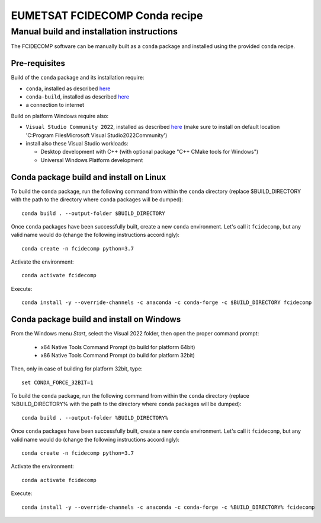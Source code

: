 EUMETSAT FCIDECOMP Conda recipe
===============================

Manual build and installation instructions
------------------------------------------

The FCIDECOMP software can be manually built as a ``conda`` package and installed using the provided ``conda`` recipe.

Pre-requisites
~~~~~~~~~~~~~~

Build of the ``conda`` package and its installation require:

- ``conda``, installed as described
  `here <https://conda.io/projects/conda/en/latest/user-guide/install/index.html>`_

- ``conda-build``, installed as described `here <https://docs.conda.io/projects/conda-build/en/latest/>`_

- a connection to internet

Build on platform Windows require also:

- ``Visual Studio Community 2022``, installed as described
  `here <https://visualstudio.microsoft.com/thank-you-downloading-visual-studio/?sku=Community&rel=17>`_
  (make sure to install on default location 'C:\Program Files\Microsoft Visual Studio\2022\Community')

- install also these Visual Studio workloads:

  - Desktop development with C++ (with optional package "C++ CMake tools for Windows")
  - Universal Windows Platform development

Conda package build and install on Linux
~~~~~~~~~~~~~~~~~~~~~~~~~~~~~~~~~~~~~~~~

To build the ``conda`` package, run the following command from within the ``conda`` directory (replace $BUILD_DIRECTORY
with the path to the directory where ``conda`` packages will be dumped)::

    conda build . --output-folder $BUILD_DIRECTORY

Once ``conda`` packages have been successfully built, create a new ``conda`` environment. Let's call it ``fcidecomp``, but
any valid name would do (change the following instructions accordingly)::

    conda create -n fcidecomp python=3.7

Activate the environment::

    conda activate fcidecomp

Execute::

    conda install -y --override-channels -c anaconda -c conda-forge -c $BUILD_DIRECTORY fcidecomp

Conda package build and install on Windows
~~~~~~~~~~~~~~~~~~~~~~~~~~~~~~~~~~~~~~~~~~

From the Windows menu `Start`, select the Visual 2022 folder, then open the
proper command prompt:

 - x64 Native Tools Command Prompt (to build for platform 64bit)
 - x86 Native Tools Command Prompt (to build for platform 32bit)

Then, only in case of building for platform 32bit, type::

    set CONDA_FORCE_32BIT=1

To build the ``conda`` package, run the following command from within the ``conda`` directory (replace %BUILD_DIRECTORY%
with the path to the directory where ``conda`` packages will be dumped)::

    conda build . --output-folder %BUILD_DIRECTORY%

Once ``conda`` packages have been successfully built, create a new ``conda`` environment. Let's call it ``fcidecomp``, but
any valid name would do (change the following instructions accordingly)::

    conda create -n fcidecomp python=3.7

Activate the environment::

    conda activate fcidecomp

Execute::

    conda install -y --override-channels -c anaconda -c conda-forge -c %BUILD_DIRECTORY% fcidecomp

